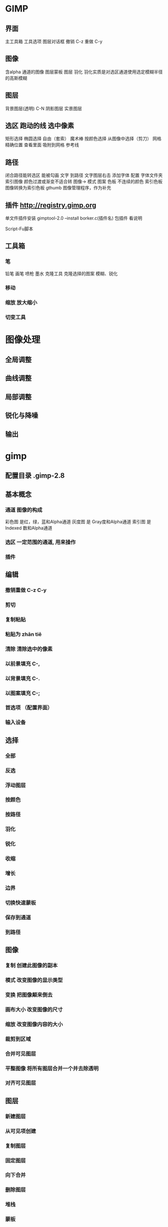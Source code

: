 * GIMP 
** 界面
   主工具箱
   工具选项
   图层对话框
   撤销 C-z
   重做 C-y
** 图像 
   含alpha 通道的图像
   图层蒙板
   图层 
   羽化 羽化实质是对选区通道使用选定模糊半径的高斯模糊
** 图层
   背景图层(透明) C-N
   阴影图层
   实景图层
** 选区 跑动的线 选中像素
   矩形选择
   椭圆选择
   自由（套索）
   魔术棒
   按颜色选择
   从图像中选择（剪刀）
   网格  精确位置 查看里面 吸附到网格
   参考线
** 路径
   闭合路径能转选区
   能被勾画 
   文字 到路径 文字图层右击
   添加字体 配置 字体文件夹
   索引图像 颜色过渡或渐变不适合转 图像-> 模式
   图案 
   色板 不连续的颜色
   索引色板 图像转换为索引色板
   gthumb 图像管理程序，作为补充
** 插件 http://registry.gimp.org
   单文件插件安装 gimptool-2.0  --install borker.c(插件名)
   包插件 看说明

   Script-Fu脚本
** 工具箱
*** 笔
    铅笔 
    画笔
    喷枪
    墨水
    克隆工具  克隆选择的图案
    模糊、锐化
*** 移动
*** 缩放 放大缩小
*** 切变工具
* 图像处理
** 全局调整 
** 曲线调整
** 局部调整
** 锐化与降噪
** 输出
* gimp
** 配置目录 .gimp-2.8
** 基本概念
*** 通道  图像的构成 
    彩色图 是红，绿，蓝和Alpha通道
    灰度图 是 Gray度和Alpha通道
    索引图 是 Indexed 数和Alpha通道
*** 选区 一定范围的通道, 用来操作
*** 插件 
** 编辑
*** 撤销重做 C-z C-y
*** 剪切
*** 复制粘贴
*** 粘贴为 zhān tiē  
*** 清除 清除选中的像素
*** 以前景填充 C-, 
*** 以背景填充 C-.
*** 以图案填充 C-;
*** 首选项 （配置界面）
*** 输入设备
** 选择
*** 全部 
*** 反选
*** 浮动图层
*** 按颜色
*** 按路径
*** 羽化
*** 锐化
*** 收缩
*** 增长
*** 边界
*** 切换快速蒙板
*** 保存到通道
*** 到路径
** 图像
*** 复制  创建此图像的副本
*** 模式 改变图像的显示类型
*** 变换 把图像颠来倒去
*** 画布大小 改变图像的尺寸
*** 缩放 改变图像内容的大小
*** 裁剪到区域
*** 合并可见图层
*** 平整图像 将所有图层合并一个并去除透明
*** 对齐可见图层
** 图层
*** 新建图层 
*** 从可见项创建
*** 复制图层
*** 固定图层
*** 向下合并
*** 删除图层
*** 堆栈
*** 蒙板
**** 添加蒙板 添加蒙板以允许对透明度的非破坏性编辑 
*** 透明
**** 添加Alpha通道  添加透明度信息到图层
**** 移除Alpha通道
**** Alpha到选区 用图层的Alpha通道替代选区
*** 变换
*** 图层边界大小
*** 图层到图像大小
*** 缩放图层
*** 剪裁到选区
*** 自动剪裁图层
** 颜色
*** 色彩平衡 调整色彩分布
*** 色调-饱和度 调整色调 亮度
*** 单色化
*** 亮度-对比度
*** 阈值
*** 色阶
*** 曲线
*** 色调分离
*** 去色
*** 反向
*** 亮度反转
*** 自动
**** 色调均化
**** 白平衡
**** 标准化
**** 拉伸HSV
**** 拉伸对比度
**** 颜色增强
*** 分量
*** 映射
*** 信息
*** Retinex
*** 单色化
*** 颜色到Alpha
*** 组合滤镜
*** 最大化RGB
*** 
** 工具
*** 选择工具
**** 矩形选择(R) 
**** 椭圆选择(E)  
**** 自由选择(F)
**** 前景选择(O) 
**** 模糊选择(Z)
**** 按颜色选择(B)
**** 智能剪刀(S)
*** 涂画工具
**** 油漆桶填充(B)
**** 混合填充 D
**** 铅笔 N
**** 画笔 P
**** 橡皮 E
**** 喷枪 A
**** 墨水 K
**** 克隆 C
**** 复原 H
**** 透视克隆(P)
**** 模糊、锐化（U)
**** 涂抹(S)   
**** 减淡/加深(G)
*** 变换工具
**** 对齐
**** 移动
**** 剪裁
**** 旋转
**** 缩放 S-T
**** 切变 S-S
**** 透视
**** 翻转

*** 颜色工具
**** 色彩平衡 调整色彩分布
**** 色调-饱和度 调整色调 亮度
**** 单色化
**** 亮度-对比度
**** 阈值
**** 色阶
**** 曲线
**** 色调分离
**** 去色

*** 路径(H)  
*** 颜色拾取(O)
*** zoom  
*** 测量(M) 
*** 文字
*** GEGL 操作
*** 工具箱  CtrltB
*** 默认颜色
*** 交换颜色
** 滤镜
*** 模糊
**** 动态模糊
**** 高斯模糊
**** 可平铺模糊
**** 模糊
**** 像素化
**** 选择高斯模糊   
*** 增强
**** 边缘平滑
**** 费线性滤波
**** 去除斑点
**** 去除红眼
**** 去除交错
**** 去除条纹
**** 锐化
**** 虚光蒙板
   
*** 扭曲
**** 百叶窗
**** 报纸
**** 波
**** 波纹
**** 风
**** 浮雕
**** 隔行擦除
**** 滑移
**** 极坐标
**** 交互式翘曲
**** 镜头形变
**** 刻画
**** 马赛克
**** 曲线扭曲
**** 视频
**** 旋转与挤压
**** 颜色繁殖
**** 曲面卷曲
**** 应用透镜
*** 光源和阴影
**** 超新星
**** 光照效果
**** 火花
**** 渐变闪光
**** 镜头光晕
**** Xach-Effect
**** 投影
**** 透视
   
*** 噪音
**** HSV噪音
**** RGB噪音
**** 糊
**** 捡
**** 扩散
**** 撒   
*** 边缘检测
*** 常规
**** 腐蚀
**** 卷积矩阵
**** 膨胀   
*** 组合
*** 艺术
**** 编织
**** 玻璃瓦片
**** 捕食者
**** 布状效果
**** 梵高
**** 卡通
**** 立体派
**** 柔光
**** 印象派艺术家
**** 应用画布
**** 影印
**** 油画 
*** 映射
**** 凹凸贴图
**** 分形追溯
**** 幻象
**** 平铺
**** 翘曲
**** 无缝处理
**** 小块平铺
**** 移位
**** 映射到物体
**** 纸片平铺
   
*** 装饰
**** 边缘模糊
**** 幻灯片
**** 咖啡迹
**** 蜡板雕刻
**** 蜡板镀铬
**** 老照片
**** 添加边框
**** 添加斜面
**** 圆角   
*** 绘制
**** 云彩
**** 自然
**** 图案
**** 电路
**** 分形探索器
**** 几何图形
**** 球面设计器
**** 熔岩
**** 新星线
*** 网页
**** 半平整
**** 切片
**** 图像映像   
*** 动画
**** 波
**** 波纹
**** 混合
**** 烧入
**** 旋转球
**** 反优化
**** 回放
**** 优化（差值）
**** 优化（对GIF）   
*** Alpha变徽标
*** Python-Fu
*** Script-Fu 
* 按键
帮助 F1 帮助
Shift F1 上下文帮助

工具箱
工具
R 矩形选择
E 椭圆形选择
F 自由选择
Z 模糊选取
Shift O 按颜色选取
I 剪刀 
B 路径
O 颜色拾取器
M 移动
Shift C Crop and Resize
Shift R 旋转
Shift T 缩放
Shift S 剪切
Shift P 透视
Shift F 翻转
T 文本
Shift B Bucket Fill
L 混合
N 铅笔
P 刷子
Shift E 橡皮
A 喷枪
K 墨水
C 克隆
Shift U 模糊/锐化
S 污点
Shift D 减淡/加深

双击工具按钮打开工具选项对话框。
内容
X 交换颜色
D 默认颜色

点击改变至该种颜色
文件
Ctrl N 新图像
Ctrl O 打开图像
Ctrl Alt O 作为新图层打开图像
Ctrl D 复制图像
Ctrl 1 打开最近图像 01
Ctrl 2 打开最近图像 02
Ctrl 3 打开最近图像 03
Ctrl 4 打开最近图像 04
Ctrl 5 打开最近图像 05
Ctrl 6 打开最近图像 06
Ctrl 7 打开最近图像 07
Ctrl 8 打开最近图像 08
Ctrl 9 打开最近图像 09
Ctrl 0 打开最近图像 10
Ctrl S 保存图像
Shift Ctrl S 另存为
Ctrl E Export to
Shift Ctrl E Export ...
Ctrl Q 退出

对话

Ctrl L 图层
Shift Ctrl B 刷子
Shift Ctrl P 仿照
Ctrl G 渐变
Shift Ctrl T 工具选项
Ctrl P 调色板
Shift Ctrl I 信息窗口
Shift Ctrl N 浏览窗口
如果相应对话框未打开则会将其打开,否则相应对话框将获得输入焦点。

编辑
撤销/ 重做 
Ctrl Z 撤销 
Ctrl Y 重做

剪贴板
Ctrl C 复制选择部分
这将使一个副本被复制到 GIMP 剪贴板。
Ctrl X 剪切选中部分
 Ctrl K 清除选择
Shift Ctrl C Named copy selection
Shift Ctrl X Named cut selection
Shift Ctrl V Named paste clipboard

填充
Ctrl D 用前景色填充
Ctrl D 用背景色填充
Ctrl D Fill with Pattern

图层
PgUp , Ctrl Tab 选中上一层
PgDn Shift , Ctrl Tab 选中下一层
Home 选中第一层
End 选中最后一层
Ctrl M 合并可见图层
Ctrl H Anchor layer

